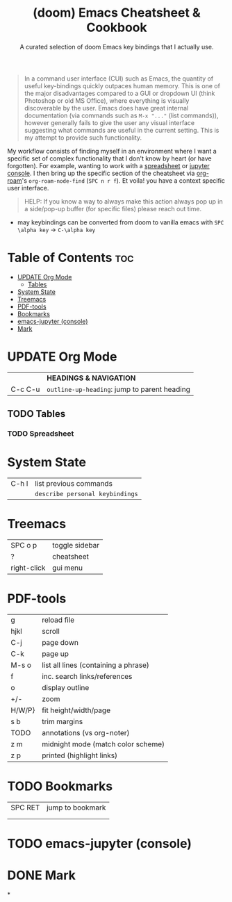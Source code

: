 :PROPERTIES:
:ID:  7fcd5a5e-75da-4265-ba1a-6491d512da12
:END:

#+title: (doom) Emacs Cheatsheet & Cookbook
#+subtitle: A curated selection of doom Emacs key bindings that I actually use.
#+options: toc:2
#+filetags: :cheatsheat:

#+begin_quote
In a command user interface (CUI) such as Emacs, the quantity of useful key-bindings quickly outpaces human memory. This is one of the major disadvantages compared to a GUI or dropdown UI (think Photoshop or old MS Office), where everything is visually discoverable by the user. Emacs does have great internal documentation (via commands such as ~M-x "..."~ (list commands)), however generally fails to give the user any visual interface suggesting what commands are useful in the current setting. This is my attempt to provide such functionality.
#+end_quote

My workflow consists of finding myself in an environment where I want a specific set of complex functionality that I don't know by heart (or have forgotten). For example, wanting to work with a [[id:721ba071-abaa-4fef-a17e-fe9b0ea093be][spreadsheet]] or [[id:13a5f9d3-1d44-4726-99dd-9a13d692b43c][jupyter console]]. I then bring up the specific section of the cheatsheet via [[https://github.com/org-roam/org-roam][org-roam]]'s  ~org-roam-node-find~ (~SPC n r f~). Et voila! you have a context specific user interface.

#+begin_quote
HELP: If you know a way to always make this action always pop up in a side/pop-up buffer (for specific files) please reach out time.
#+end_quote
# TODO org-roam ui graph
# TODO future improvements section




   * may keybindings can be converted from doom to vanilla emacs with ~SPC \alpha key~ \rightarrow ~C-\alpha key~

* Table of Contents :toc:
:PROPERTIES:
:UNNUMBERED:
:END:

- [[#update-org-mode][UPDATE Org Mode]]
  - [[#tables][Tables]]
- [[#system-state][System State]]
- [[#treemacs][Treemacs]]
- [[#pdf-tools][PDF-tools]]
- [[#bookmarks][Bookmarks]]
- [[#emacs-jupyter-console][emacs-jupyter (console)]]
- [[#mark][Mark]]

* UPDATE Org Mode
:PROPERTIES:
:ID:       cb237785-b6f2-4f53-863f-a2106f8dabe5
:END:
|         | *HEADINGS & NAVIGATION*                      |
| C-c C-u | ~outline-up-heading~: jump to parent heading |

** TODO Tables
:PROPERTIES:
:ID:       ed2b8962-66b7-487b-abd4-48901efb92a2
:END:
*** TODO Spreadsheet
:PROPERTIES:
:ID:       721ba071-abaa-4fef-a17e-fe9b0ea093be
:END:
* System State
:PROPERTIES:
:ID:       d5e875ff-f826-4719-812b-eefc501e86dc
:END:
| C-h l | list previous commands        |
|       | ~describe personal keybindings~ |

* Treemacs
:PROPERTIES:
:ID:       8962a804-714a-40c9-bdaa-63685d8768e6
:END:
| SPC o p     | toggle sidebar |
| ?           | cheatsheet     |
| right-click | gui menu       |
* PDF-tools
:PROPERTIES:
:ID:       3ca90221-cc0c-428a-a3e8-815f40ca293b
:END:
| g      | reload file                          |
| hjkl   | scroll                               |
| C-j    | page down                            |
| C-k    | page up                              |
| M-s o  | list all lines (containing a phrase) |
| f      | inc. search links/references         |
| o      | display outline                      |
| +/-    | zoom                                 |
| H/W/P} | fit height/width/page                |
| s b    | trim margins                         |
| TODO   | annotations (vs org-noter)           |
|--------+--------------------------------------|
| z m    | midnight mode (match color scheme)   |
| z p    | printed (highlight links)            |
* TODO Bookmarks
| SPC RET | jump to bookmark |
|         |                  |
|         |                  |
* TODO emacs-jupyter (console)
:PROPERTIES:
:ID:       13a5f9d3-1d44-4726-99dd-9a13d692b43c
:END:
* DONE Mark
*

